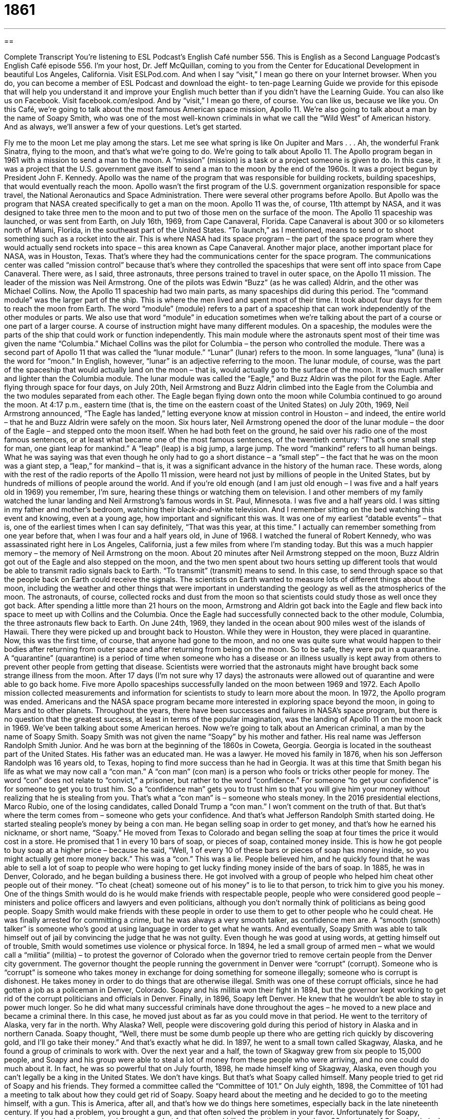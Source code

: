 = 1861
:toc: left
:toclevels: 3
:sectnums:
:stylesheet: ../../../myAdocCss.css

'''

== 

Complete Transcript
You’re listening to ESL Podcast’s English Café number 556.
This is English as a Second Language Podcast’s English Café episode 556. I’m your host, Dr. Jeff McQuillan, coming to you from the Center for Educational Development in beautiful Los Angeles, California.
Visit ESLPod.com. And when I say “visit,” I mean go there on your Internet browser. When you do, you can become a member of ESL Podcast and download the eight- to ten-page Learning Guide we provide for this episode that will help you understand it and improve your English much better than if you didn’t have the Learning Guide.
You can also like us on Facebook. Visit facebook.com/eslpod. And by “visit,” I mean go there, of course. You can like us, because we like you.
On this Café, we’re going to talk about the most famous American space mission, Apollo 11. We’re also going to talk about a man by the name of Soapy Smith, who was one of the most well-known criminals in what we call the “Wild West” of American history. And as always, we’ll answer a few of your questions. Let’s get started.
[Frank Sinatra’s “Fly Me to the Moon” audio:]
Fly me to the moon
Let me play among the stars.
Let me see what spring is like
On Jupiter and Mars . . .
Ah, the wonderful Frank Sinatra, flying to the moon, and that’s what we’re going to do. We’re going to talk about Apollo 11. The Apollo program began in 1961 with a mission to send a man to the moon. A “mission” (mission) is a task or a project someone is given to do. In this case, it was a project that the U.S. government gave itself to send a man to the moon by the end of the 1960s. It was a project begun by President John F. Kennedy.
Apollo was the name of the program that was responsible for building rockets, building spaceships, that would eventually reach the moon. Apollo wasn’t the first program of the U.S. government organization responsible for space travel, the National Aeronautics and Space Administration. There were several other programs before Apollo. But Apollo was the program that NASA created specifically to get a man on the moon. Apollo 11 was the, of course, 11th attempt by NASA, and it was designed to take three men to the moon and to put two of those men on the surface of the moon.
The Apollo 11 spaceship was launched, or was sent from Earth, on July 16th, 1969, from Cape Canaveral, Florida. Cape Canaveral is about 300 or so kilometers north of Miami, Florida, in the southeast part of the United States. “To launch,” as I mentioned, means to send or to shoot something such as a rocket into the air. This is where NASA had its space program – the part of the space program where they would actually send rockets into space – this area known as Cape Canaveral.
Another major place, another important place for NASA, was in Houston, Texas. That’s where they had the communications center for the space program. The communications center was called “mission control” because that’s where they controlled the spaceships that were sent off into space from Cape Canaveral. There were, as I said, three astronauts, three persons trained to travel in outer space, on the Apollo 11 mission.
The leader of the mission was Neil Armstrong. One of the pilots was Edwin “Buzz” (as he was called) Aldrin, and the other was Michael Collins. Now, the Apollo 11 spaceship had two main parts, as many spaceships did during this period. The “command module” was the larger part of the ship. This is where the men lived and spent most of their time. It took about four days for them to reach the moon from Earth. The word “module” (module) refers to a part of a spaceship that can work independently of the other modules or parts.
We also use that word “module” in education sometimes when we’re talking about the part of a course or one part of a larger course. A course of instruction might have many different modules. On a spaceship, the modules were the parts of the ship that could work or function independently. This main module where the astronauts spent most of their time was given the name “Columbia.” Michael Collins was the pilot for Columbia – the person who controlled the module.
There was a second part of Apollo 11 that was called the “lunar module.” “Lunar” (lunar) refers to the moon. In some languages, “luna” (luna) is the word for “moon.” In English, however, “lunar” is an adjective referring to the moon. The lunar module, of course, was the part of the spaceship that would actually land on the moon – that is, would actually go to the surface of the moon. It was much smaller and lighter than the Columbia module. The lunar module was called the “Eagle,” and Buzz Aldrin was the pilot for the Eagle.
After flying through space for four days, on July 20th, Neil Armstrong and Buzz Aldrin climbed into the Eagle from the Columbia and the two modules separated from each other. The Eagle began flying down onto the moon while Columbia continued to go around the moon. At 4:17 p.m., eastern time (that is, the time on the eastern coast of the United States) on July 20th, 1969, Neil Armstrong announced, “The Eagle has landed,” letting everyone know at mission control in Houston – and indeed, the entire world – that he and Buzz Aldrin were safely on the moon.
Six hours later, Neil Armstrong opened the door of the lunar module – the door of the Eagle – and stepped onto the moon itself. When he had both feet on the ground, he said over his radio one of the most famous sentences, or at least what became one of the most famous sentences, of the twentieth century: “That’s one small step for man, one giant leap for mankind.” A “leap” (leap) is a big jump, a large jump. The word “mankind” refers to all human beings.
What he was saying was that even though he only had to go a short distance – a “small step” – the fact that he was on the moon was a giant step, a “leap,” for mankind – that is, it was a significant advance in the history of the human race. These words, along with the rest of the radio reports of the Apollo 11 mission, were heard not just by millions of people in the United States, but by hundreds of millions of people around the world.
And if you’re old enough (and I am just old enough – I was five and a half years old in 1969) you remember, I’m sure, hearing these things or watching them on television. I and other members of my family watched the lunar landing and Neil Armstrong’s famous words in St. Paul, Minnesota. I was five and a half years old. I was sitting in my father and mother’s bedroom, watching their black-and-white television. And I remember sitting on the bed watching this event and knowing, even at a young age, how important and significant this was.
It was one of my earliest “datable events” – that is, one of the earliest times when I can say definitely, “That was this year, at this time.” I actually can remember something from one year before that, when I was four and a half years old, in June of 1968. I watched the funeral of Robert Kennedy, who was assassinated right here in Los Angeles, California, just a few miles from where I’m standing today. But this was a much happier memory – the memory of Neil Armstrong on the moon.
About 20 minutes after Neil Armstrong stepped on the moon, Buzz Aldrin got out of the Eagle and also stepped on the moon, and the two men spent about two hours setting up different tools that would be able to transmit radio signals back to Earth. “To transmit” (transmit) means to send. In this case, to send through space so that the people back on Earth could receive the signals. The scientists on Earth wanted to measure lots of different things about the moon, including the weather and other things that were important in understanding the geology as well as the atmospherics of the moon.
The astronauts, of course, collected rocks and dust from the moon so that scientists could study those as well once they got back. After spending a little more than 21 hours on the moon, Armstrong and Aldrin got back into the Eagle and flew back into space to meet up with Collins and the Columbia. Once the Eagle had successfully connected back to the other module, Columbia, the three astronauts flew back to Earth. On June 24th, 1969, they landed in the ocean about 900 miles west of the islands of Hawaii. There they were picked up and brought back to Houston.
While they were in Houston, they were placed in quarantine. Now, this was the first time, of course, that anyone had gone to the moon, and no one was quite sure what would happen to their bodies after returning from outer space and after returning from being on the moon. So to be safe, they were put in a quarantine. A “quarantine” (quarantine) is a period of time when someone who has a disease or an illness usually is kept away from others to prevent other people from getting that disease.
Scientists were worried that the astronauts might have brought back some strange illness from the moon. After 17 days (I’m not sure why 17 days) the astronauts were allowed out of quarantine and were able to go back home. Five more Apollo spaceships successfully landed on the moon between 1969 and 1972. Each Apollo mission collected measurements and information for scientists to study to learn more about the moon.
In 1972, the Apollo program was ended. Americans and the NASA space program became more interested in exploring space beyond the moon, in going to Mars and to other planets. Throughout the years, there have been successes and failures in NASA’s space program, but there is no question that the greatest success, at least in terms of the popular imagination, was the landing of Apollo 11 on the moon back in 1969.
We’ve been talking about some American heroes. Now we’re going to talk about an American criminal, a man by the name of Soapy Smith. Soapy Smith was not given the name “Soapy” by his mother and father. His real name was Jefferson Randolph Smith Junior. And he was born at the beginning of the 1860s in Coweta, Georgia. Georgia is located in the southeast part of the United States.
His father was an educated man. He was a lawyer. He moved his family in 1876, when his son Jefferson Randolph was 16 years old, to Texas, hoping to find more success than he had in Georgia. It was at this time that Smith began his life as what we may now call a “con man.” A “con man” (con man) is a person who fools or tricks other people for money. The word “con” does not relate to “convict,” a prisoner, but rather to the word “confidence.” For someone “to get your confidence” is for someone to get you to trust him.
So a “confidence man” gets you to trust him so that you will give him your money without realizing that he is stealing from you. That’s what a “con man” is – someone who steals money. In the 2016 presidential elections, Marco Rubio, one of the losing candidates, called Donald Trump a “con man.” I won’t comment on the truth of that. But that’s where the term comes from – someone who gets your confidence. And that’s what Jefferson Randolph Smith started doing. He started stealing people’s money by being a con man.
He began selling soap in order to get money, and that’s how he earned his nickname, or short name, “Soapy.” He moved from Texas to Colorado and began selling the soap at four times the price it would cost in a store. He promised that 1 in every 10 bars of soap, or pieces of soap, contained money inside. This is how he got people to buy soap at a higher price – because he said, “Well, 1 of every 10 of these bars or pieces of soap has money inside, so you might actually get more money back.”
This was a “con.” This was a lie. People believed him, and he quickly found that he was able to sell a lot of soap to people who were hoping to get lucky finding money inside of the bars of soap. In 1885, he was in Denver, Colorado, and he began building a business there. He got involved with a group of people who helped him cheat other people out of their money. “To cheat (cheat) someone out of his money” is to lie to that person, to trick him to give you his money.
One of the things Smith would do is he would make friends with respectable people, people who were considered good people – ministers and police officers and lawyers and even politicians, although you don’t normally think of politicians as being good people. Soapy Smith would make friends with these people in order to use them to get to other people who he could cheat.
He was finally arrested for committing a crime, but he was always a very smooth talker, as confidence men are. A “smooth (smooth) talker” is someone who’s good at using language in order to get what he wants. And eventually, Soapy Smith was able to talk himself out of jail by convincing the judge that he was not guilty. Even though he was good at using words, at getting himself out of trouble, Smith would sometimes use violence or physical force.
In 1894, he led a small group of armed men – what we would call a “militia” (militia) – to protest the governor of Colorado when the governor tried to remove certain people from the Denver city government. The governor thought the people running the government in Denver were “corrupt” (corrupt). Someone who is “corrupt” is someone who takes money in exchange for doing something for someone illegally; someone who is corrupt is dishonest. He takes money in order to do things that are otherwise illegal.
Smith was one of these corrupt officials, since he had gotten a job as a policeman in Denver, Colorado. Soapy and his militia won their fight in 1894, but the governor kept working to get rid of the corrupt politicians and officials in Denver. Finally, in 1896, Soapy left Denver. He knew that he wouldn’t be able to stay in power much longer. So he did what many successful criminals have done throughout the ages – he moved to a new place and became a criminal there.
In this case, he moved just about as far as you could move in that period. He went to the territory of Alaska, very far in the north. Why Alaska? Well, people were discovering gold during this period of history in Alaska and in northern Canada. Soapy thought, “Well, there must be some dumb people up there who are getting rich quickly by discovering gold, and I’ll go take their money.” And that’s exactly what he did.
In 1897, he went to a small town called Skagway, Alaska, and he found a group of criminals to work with. Over the next year and a half, the town of Skagway grew from six people to 15,000 people, and Soapy and his group were able to steal a lot of money from these people who were arriving, and no one could do much about it. In fact, he was so powerful that on July fourth, 1898, he made himself king of Skagway, Alaska, even though you can’t legally be a king in the United States. We don’t have kings. But that’s what Soapy called himself.
Many people tried to get rid of Soapy and his friends. They formed a committee called the “Committee of 101.” On July eighth, 1898, the Committee of 101 had a meeting to talk about how they could get rid of Soapy. Soapy heard about the meeting and he decided to go to the meeting himself, with a gun. This is America, after all, and that’s how we do things here sometimes, especially back in the late nineteenth century. If you had a problem, you brought a gun, and that often solved the problem in your favor.
Unfortunately for Soapy, someone else brought a gun, and Soapy was shot four times and killed. Over the next few days, 26 members of Soapy’s criminal group were arrested, or taken by the police and put in jail. The people of Skagway were now safe from the violence and crime that Soapy and his men had caused. Even though he was dead, Soapy continued to be talked about in Skagway. People told stories about him to their children and to their grandchildren, and today he’s still known as one of the “great” – that is, one of the most famous – criminals of that period.
Now let’s answer some of the questions you have sent to us.
Our first question comes from Dubikovsky (Dubikovsky) in Russia. The question is about three different words, “certainly,” “definitely,” and “surely.” All three of these words have similar meanings, which is “without a doubt,” “without any question.” All three are adverbs, and though they can all mean something similar, they’re not typically used with the same frequency or in the same situations. Understanding the differences, however, is a little bit tricky, a little bit difficult. Let me see if I can explain some of the differences in use.
“Definitely” is probably the most common of the three words in modern American English, and it means “without a doubt” in a way that is clear and certain. “I am definitely going to the movies tonight.” “I am definitely going to watch The Night Manager, a television show that is on this evening.” “I am definitely going to do it.” It’s for sure. There’s no doubt. There’s no question. If someone asked me, “Are you going to the movies?” I will say, “Definitely,” meaning yes, for sure, I am.
“Certainly” is not as common as “definitely” and is usually used in a situation where the other person might not quite know what our position is – in which there might be some doubt about it. “Are you going to the movie tonight?” “I certainly am.” “Certainly” there means “definitely,” but with some emphasis. You are trying to correct any misunderstanding on behalf of the other person. “I am certainly going to the movie. Why? Why don’t you think I’m going to the movie?” You’re trying to convince the other person when you say “certainly” in that sentence.
Or if someone says, “Are you sure you want to watch that television show? It doesn’t look very good.” You may say, “I certainly do want to watch it.” So, there’s a sense of emphasis with “certainly.” You can also use “certainly” to mean yes, just as you can with the word “definitely.” It’s a little less common, perhaps a little bit more formal. “Would you like to step in line in front of me?” “Certainly. Thank you.” You’re saying that in a situation where perhaps you don’t know the person as well, perhaps you want to sound a little more formal.
The word “surely” is the least common of these three in American English. You can use it to mean “without a doubt.” “He will surely be tired after coming home from work.” But it is not used very much in American English in that sense. If you hear it at all, it will probably be at the beginning of a sentence used to express your surprise that someone believes something that you think is completely false or not true.
“Surely you don’t believe that the moon is made of cheese.” That seems like such an incredible thing to believe that you use the word “surely” to emphasize that what the other person is saying is wrong and that you believe it to be wrong. “Surely you don’t want to leave now before the movie is finished. We paid 15 dollars to watch this movie.” Even so, it’s not very commonly used and would be considered somewhat formal in American English today. You might read it more often in a novel written 50 or 60 years ago than hear it in conversation.
Our next question comes from Ali (Ali) in Iran. The question has to do with two expressions (related): “to have a crush on” and “to fall in love with.” “To have a crush (crush) on” someone is to like someone in a romantic way. We often use this expression for younger people who are getting romantically interested in each other. It doesn’t mean anything serious. We talk about teenagers “having crushes on” each other. It usually is considered a less serious form of romantic interest in another person.
“To be in love with” another person is to have a strong, romantic, emotional connection to that person – or it could be a nonromantic kind of love, but normally the expression “I’m in love with” a person implies romantic love. You don’t normally say “I’m in love with my father” or “I’m in love with my mother.” You would say “I love my father”; “I love my mother.” But “to be in love with” a person is almost always a romantic connection you feel with that person.
Adults will talk about being in love with another person. Teenagers will talk about being in love with another person, but especially for younger teenagers, we usually don’t think of that as being anything serious. And that’s where we would use instead that expression “to have a crush on” someone, even though a young teenager might disagree with your assessment. A 14-year-old might, in fact, talk about being in love with another 14-year-old.
There was, however, the Bruce Springsteen song “I Got a Crush On You.” I think that was from his album The River. Not the best song, to be honest.
Finally, Alexandre (Alexandre) in Brazil wants to know the meaning of the expression “out on a limb” (limb). “To be out on a limb” means to be in a risky situation or a dangerous position. The word “limb” refers to either your leg or your arm. But a “limb” can also refer to a part of a tree. The branches of a tree are sometimes called the “limbs” of a tree, just like you have arms on your body.
Now, if you can imagine climbing up in a tree and going out on one of the branches, one of the limbs, the farther away from the tree you go, the more dangerous it is, because if you go “out on the limb” too far, you of course might fall down. You would be in a dangerous situation. And that’s the meaning of this expression “to be out on a limb.”
Sometimes people use this expression when they are going to say something that may or may not be true – when they are taking a guess. “I’m going to go out on a limb and say that the next president of the United States will be . . .” and then you would put the name of someone that perhaps doesn’t have a very good chance of winning. You’re taking a guess, but it’s a guess that isn’t very probable in terms of being correct.
Some people will use this expression jokingly. They’ll say something that is obvious but use the expression to make a joke. “I’m going to go out on a limb and say that the next president of the United States will be a human being.” It’s pretty certain the next president of the United States will be a human being and not a dog, and certainly not a cat. I hope not. I’d move to Canada if the next president of United States is a cat. Trust me.
If you’re a human being and have a question, you can email us. Our email address is eslpod@eslpod.com.
From Los Angeles California, I’m Jeff McQuillan. Thanks for listening. Come back and listen to us again right here on the English Café.
ESL Podcast’s English Café is written and produced by Dr. Jeff McQuillan and Dr. Lucy Tse. This podcast is copyright 2016 by the Center for Educational Development.
Glossary
mission – a task or project someone is given to do, usually an assignment involving travel
* The soldiers were sent on an overnight mission to save a reporter captured by the enemy’s army.
to launch – to send or shoot something, such a rocket, into the air, water, or outer space
* The boat was launched into the water by a group of six strong men and women.
astronaut – a person trained to travel into outer space
* Astronauts live on the International Space Station and do research.
module – a section of a spaceship that can work independently; an independent unit that can be combined with others to form a complex structure
* The first module of the course contains the introduction to the course, as well as a brief survey asking students about their previous experience on the subject.
to transmit – to send information, sound, or video using electrical signals to a radio, television, computer, or other device
* The music was transmitted from the radio to the large speakers so everyone in the dance hall could hear it.
quarantine – a period of time when a person or animal that may have been exposed to disease or illness is kept away from others to prevent others from getting that disease
* Many countries require that animals arriving from other countries remain in quarantine for several weeks.
conman – a person who tricks or fools people for money; a man who gains the confidence of others in order to steal money from them
* The conman pretended to be rich, getting people to invest in his fake company.
to cheat – to trick or lie to others to gain an advantage or to steal
* Students who cheat on exams will be expelled from school.
smooth talker – a person who is very good at using charming or flattering language to get others to believe him or her and to do what he or she wants
* John is a smooth talker who manages to get himself out of many difficult situations by explaining how messes aren’t his fault.
militia – a group of untrained volunteer soldiers
* Many men who fought in the Revolutionary War were part of the militia made up of farmers, shop owners, and boys.
corrupt – a person in a powerful position who is dishonest or does illegal things, usually for gain
* The corrupt politician was found guilty of taking money from business owners in exchange for ignoring their illegal activities.
committee – a group of people working together to do a specific job or to make certain decisions
* The town committee was elected to decide how much money to spend to repair roads.
certainly – without doubt; of course
* We will certainly call you if we have any job openings in the next few weeks.
definitely – without doubt; in a way that is certain or clear
* Did Sue say that she will definitely call this morning, or only if she has time?
surely – without a doubt; a term used to emphasize one’s firm belief that what one is saying is true and is surprised by any doubt
* Quentin answered surely when his wife asked him if she needed to lose weight.
to have a crush on (someone) – to have a strong feeling of romantic love for someone that is usually not expressed and does not last a long time
* All the teenage girls have a crush on the new teacher because he is young and handsome.
to be in love with (someone) – to have a feeling of strong or constant romantic feeling for a person
* Mohammad is in love with his best friend’s sister, but is afraid of what his friend would say if he told him.
out on a limb – in a risky situation; in a dangerous position or situation
* I’m going out on a limb by recommending you for this job even though you were fired from your last job.
What Insiders Know
Vigilance Committees and The Ox-Bow Incident
The Ox-Bow Incident is a 1940 novel and a 1943 movie about a “vigilance committee,” or a group of “private citizens” (individuals, not employees or representatives of an institution or organization) who decide to “administer justice” (enforce laws). Vigilance committees take action usually because they think the government is “inadequate” (insufficient) or unable to do so.
In the novel and the movie, the year is 1885. People are worried about recent “cattle rustling” (stealing cattle, large cows that are raised for sale or that work on farms and ranches). A man announces that one of the local “ranchers” (a person who owns a lot of land and uses it to raise cows, horses, or other animals) has been “murdered” (killed) and his cattle have been stolen.
In response, the men at the “saloon” (old-fashioned bar) form a “posse” (a group of men with weapons) to find and “lynch” (kill someone as punishment without a legal trial, usually with a rope around the neck hanging from a tree) the “outlaw” (someone who has broken the law). A judge warns the posse that any “suspect” (someone thought to have done something wrong) must be brought back to town for a legal trial, but the men ignore him. The posse finds three men and decides that they are the men they have been looking for, even though they “profess their innocence” (say that they have not broken the law and have not done anything wrong). Some members of the posse believe that the men are innocent and try to “convince” (persuade) the rest of posse, but they are unsuccessful.
In the end, the posse “hangs” (causes someone to die by wrapping a rope around his or her neck and having the person hang above the ground) the men. But when they return to town, they realize that the three men they have hanged were actually “innocent” (did not commit a crime). This is considered an important novel in U.S. literature because it “questions” (expresses doubt) about vigilante behavior and wisdom of “taking the law into your own hands” (giving punishment without the police or the law courts’ involvement).
